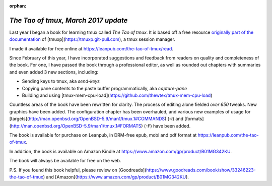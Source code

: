 :orphan:

.. _2017-03-30:

====================================
*The Tao of tmux, March 2017 update*
====================================

Last year I began a book for learning tmux called *The Tao of tmux*. It is based off a free resource `originally part of the documentation <https://tmuxp.git-pull.com/en/latest/about_tmux.html>`_ of [tmuxp](https://tmuxp.git-pull.com), a tmux session manager.

I made it available for free online at https://leanpub.com/the-tao-of-tmux/read.

Since February of this year, I have incorporated suggestions and feedback from readers on quality and completeness of the book. For one, I have passed the book through a professional editor, as well as rounded out chapters with summaries and even added 3 new sections, including:

- Sending keys to tmux, aka `send-keys`
- Copying pane contents to the paste buffer programmatically, aka `capture-pane`
- Building and using [tmux-mem-cpu-load](https://github.com/thewtex/tmux-mem-cpu-load)

Countless areas of the book have been rewritten for clarity. The process of editing alone fielded *over 650* tweaks. New graphics have been added. The configuration chapter has been overhauled, and various new examples of usage for [targets](http://man.openbsd.org/OpenBSD-5.9/man1/tmux.1#COMMANDS) (`-t`) and [formats](http://man.openbsd.org/OpenBSD-5.9/man1/tmux.1#FORMATS) (`-F`) have been added.

The book is available for purchase on Leanpub, in DRM-free epub, mobi and pdf format at https://leanpub.com/the-tao-of-tmux.

In addition, the book is available on Amazon Kindle at https://www.amazon.com/gp/product/B01MG342KU.

The book will always be available for free on the web.

P.S. If you found this book helpful, please review on [Goodreads](https://www.goodreads.com/book/show/33246223-the-tao-of-tmux) and [Amazon](https://www.amazon.com/gp/product/B01MG342KU).
